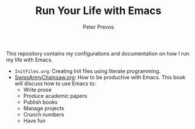 #+TITLE: Run Your Life with Emacs
#+AUTHOR: Peter Prevos

This repository contains my configurations and documentation on how I run my life with Emacs.

- =InitFiles.org=: Creating Init files using literate programming.
- [[https://github.com/pprevos/EmacsLife/blob/master/SwissArmyChainsaw.org][SwissArmyChainsaw.org]]: How to be productive with Emacs. This book will discuss how to use Emacs to:
  - Write prose
  - Produce academic papers
  - Publish books
  - Manage projects
  - Crunch numbers
  - Have fun


